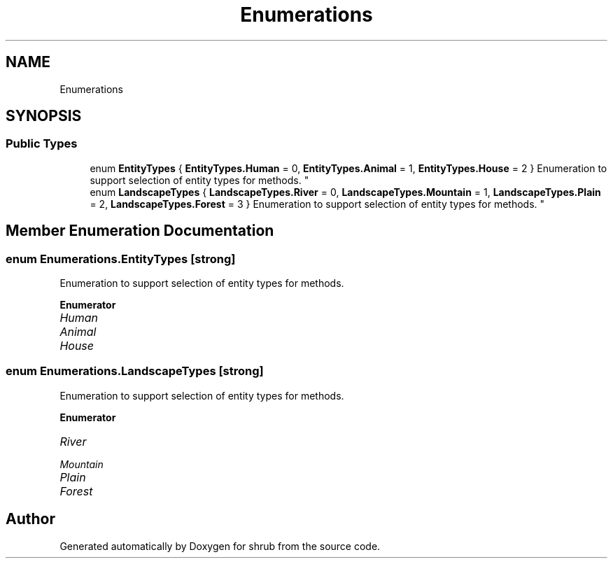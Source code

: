.TH "Enumerations" 3 "Fri Oct 13 2017" "shrub" \" -*- nroff -*-
.ad l
.nh
.SH NAME
Enumerations
.SH SYNOPSIS
.br
.PP
.SS "Public Types"

.in +1c
.ti -1c
.RI "enum \fBEntityTypes\fP { \fBEntityTypes\&.Human\fP = 0, \fBEntityTypes\&.Animal\fP = 1, \fBEntityTypes\&.House\fP = 2 }
.RI "Enumeration to support selection of entity types for methods\&. ""
.br
.ti -1c
.RI "enum \fBLandscapeTypes\fP { \fBLandscapeTypes\&.River\fP = 0, \fBLandscapeTypes\&.Mountain\fP = 1, \fBLandscapeTypes\&.Plain\fP = 2, \fBLandscapeTypes\&.Forest\fP = 3 }
.RI "Enumeration to support selection of entity types for methods\&. ""
.br
.in -1c
.SH "Member Enumeration Documentation"
.PP 
.SS "enum \fBEnumerations\&.EntityTypes\fP\fC [strong]\fP"

.PP
Enumeration to support selection of entity types for methods\&. 
.PP
\fBEnumerator\fP
.in +1c
.TP
\fB\fIHuman \fP\fP
.TP
\fB\fIAnimal \fP\fP
.TP
\fB\fIHouse \fP\fP
.SS "enum \fBEnumerations\&.LandscapeTypes\fP\fC [strong]\fP"

.PP
Enumeration to support selection of entity types for methods\&. 
.PP
\fBEnumerator\fP
.in +1c
.TP
\fB\fIRiver \fP\fP
.TP
\fB\fIMountain \fP\fP
.TP
\fB\fIPlain \fP\fP
.TP
\fB\fIForest \fP\fP


.SH "Author"
.PP 
Generated automatically by Doxygen for shrub from the source code\&.
